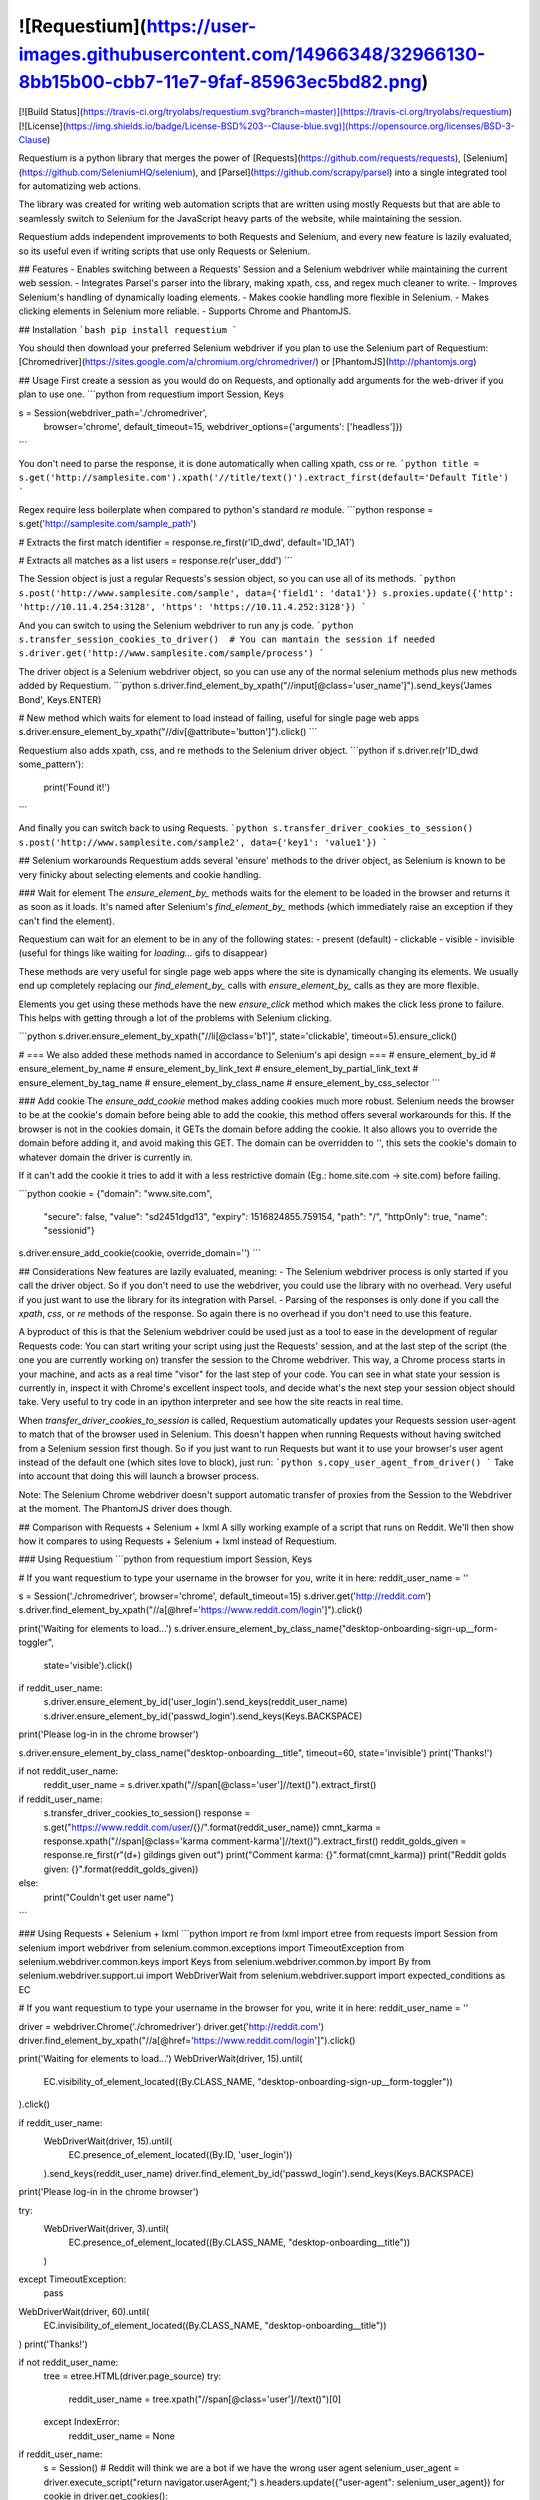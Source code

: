 ![Requestium](https://user-images.githubusercontent.com/14966348/32966130-8bb15b00-cbb7-11e7-9faf-85963ec5bd82.png)
========

[![Build Status](https://travis-ci.org/tryolabs/requestium.svg?branch=master)](https://travis-ci.org/tryolabs/requestium)
[![License](https://img.shields.io/badge/License-BSD%203--Clause-blue.svg)](https://opensource.org/licenses/BSD-3-Clause)

Requestium is a python library that merges the power of [Requests](https://github.com/requests/requests), [Selenium](https://github.com/SeleniumHQ/selenium), and [Parsel](https://github.com/scrapy/parsel) into a single integrated tool for automatizing web actions.

The library was created for writing web automation scripts that are written using mostly Requests but that are able to seamlessly switch to Selenium for the JavaScript heavy parts of the website, while maintaining the session.

Requestium adds independent improvements to both Requests and Selenium, and every new feature is lazily evaluated, so its useful even if writing scripts that use only Requests or Selenium.

## Features
- Enables switching between a Requests' Session and a Selenium webdriver while maintaining the current web session.
- Integrates Parsel's parser into the library, making xpath, css, and regex much cleaner to write.
- Improves Selenium's handling of dynamically loading elements.
- Makes cookie handling more flexible in Selenium.
- Makes clicking elements in Selenium more reliable.
- Supports Chrome and PhantomJS.

## Installation
```bash
pip install requestium
```

You should then download your preferred Selenium webdriver if you plan to use the Selenium part of Requestium: [Chromedriver](https://sites.google.com/a/chromium.org/chromedriver/) or [PhantomJS](http://phantomjs.org)

## Usage
First create a session as you would do on Requests, and optionally add arguments for the web-driver if you plan to use one.
```python
from requestium import Session, Keys

s = Session(webdriver_path='./chromedriver',
            browser='chrome',
            default_timeout=15,
            webdriver_options={'arguments': ['headless']})
```

You don't need to parse the response, it is done automatically when calling xpath, css or re.
```python
title = s.get('http://samplesite.com').xpath('//title/text()').extract_first(default='Default Title')
```

Regex require less boilerplate when compared to python's standard `re` module.
```python
response = s.get('http://samplesite.com/sample_path')

# Extracts the first match
identifier = response.re_first(r'ID_\d\w\d', default='ID_1A1')

# Extracts all matches as a list
users = response.re(r'user_\d\d\d')
```

The Session object is just a regular Requests's session object, so you can use all of its methods.
```python
s.post('http://www.samplesite.com/sample', data={'field1': 'data1'})
s.proxies.update({'http': 'http://10.11.4.254:3128', 'https': 'https://10.11.4.252:3128'})
```

And you can switch to using the Selenium webdriver to run any js code.
```python
s.transfer_session_cookies_to_driver()  # You can mantain the session if needed
s.driver.get('http://www.samplesite.com/sample/process')
```

The driver object is a Selenium webdriver object, so you can use any of the normal selenium methods plus new methods added by Requestium.
```python
s.driver.find_element_by_xpath("//input[@class='user_name']").send_keys('James Bond', Keys.ENTER)

# New method which waits for element to load instead of failing, useful for single page web apps
s.driver.ensure_element_by_xpath("//div[@attribute='button']").click()
```

Requestium also adds xpath, css, and re methods to the Selenium driver object.
```python
if s.driver.re(r'ID_\d\w\d some_pattern'):
    print('Found it!')
```

And finally you can switch back to using Requests.
```python
s.transfer_driver_cookies_to_session()
s.post('http://www.samplesite.com/sample2', data={'key1': 'value1'})
```

## Selenium workarounds
Requestium adds several 'ensure' methods to the driver object, as Selenium is known to be very finicky about selecting elements and cookie handling.

### Wait for element
The `ensure_element_by_` methods waits for the element to be loaded in the browser and returns it as soon as it loads. It's named after Selenium's `find_element_by_` methods (which immediately raise an exception if they can't find the element).

Requestium can wait for an element to be in any of the following states:
- present (default)
- clickable
- visible
- invisible (useful for things like waiting for *loading...* gifs to disappear)

These methods are very useful for single page web apps where the site is dynamically changing its elements. We usually end up completely replacing our `find_element_by_` calls with `ensure_element_by_` calls as they are more flexible.

Elements you get using these methods have the new `ensure_click` method which makes the click less prone to failure. This helps with getting through a lot of the problems with Selenium clicking.

```python
s.driver.ensure_element_by_xpath("//li[@class='b1']", state='clickable', timeout=5).ensure_click()

# === We also added these methods named in accordance to Selenium's api design ===
# ensure_element_by_id
# ensure_element_by_name
# ensure_element_by_link_text
# ensure_element_by_partial_link_text
# ensure_element_by_tag_name
# ensure_element_by_class_name
# ensure_element_by_css_selector
```

### Add cookie
The `ensure_add_cookie` method makes adding cookies much more robust. Selenium needs the browser to be at the cookie's domain before being able to add the cookie, this method offers several workarounds for this. If the browser is not in the cookies domain, it GETs the domain before adding the cookie. It also allows you to override the domain before adding it, and avoid making this GET. The domain can be overridden to `''`, this sets the cookie's domain to whatever domain the driver is currently in.

If it can't add the cookie it tries to add it with a less restrictive domain (Eg.: home.site.com -> site.com) before failing.

```python
cookie = {"domain": "www.site.com",
          "secure": false,
          "value": "sd2451dgd13",
          "expiry": 1516824855.759154,
          "path": "/",
          "httpOnly": true,
          "name": "sessionid"}
s.driver.ensure_add_cookie(cookie, override_domain='')
```

## Considerations
New features are lazily evaluated, meaning:
- The Selenium webdriver process is only started if you call the driver object. So if you don't need to use the webdriver, you could use the library with no overhead. Very useful if you just want to use the library for its integration with Parsel.
- Parsing of the responses is only done if you call the `xpath`, `css`, or `re` methods of the response. So again there is no overhead if you don't need to use this feature.

A byproduct of this is that the Selenium webdriver could be used just as a tool to ease in the development of regular Requests code: You can start writing your script using just the Requests' session, and at the last step of the script (the one you are currently working on) transfer the session to the Chrome webdriver. This way, a Chrome process starts in your machine, and acts as a real time "visor" for the last step of your code. You can see in what state your session is currently in, inspect it with Chrome's excellent inspect tools, and decide what's the next step your session object should take. Very useful to try code in an ipython interpreter and see how the site reacts in real time.

When `transfer_driver_cookies_to_session` is called, Requestium automatically updates your Requests session user-agent to match that of the browser used in Selenium. This doesn't happen when running Requests without having switched from a Selenium session first though. So if you just want to run Requests but want it to use your browser's user agent instead of the default one (which sites love to block), just run:
```python
s.copy_user_agent_from_driver()
```
Take into account that doing this will launch a browser process.

Note: The Selenium Chrome webdriver doesn't support automatic transfer of proxies from the Session to the Webdriver at the moment. The PhantomJS driver does though.

## Comparison with Requests + Selenium + lxml
A silly working example of a script that runs on Reddit. We'll then show how it compares to using Requests + Selenium + lxml instead of Requestium.

### Using Requestium
```python
from requestium import Session, Keys

# If you want requestium to type your username in the browser for you, write it in here:
reddit_user_name = ''

s = Session('./chromedriver', browser='chrome', default_timeout=15)
s.driver.get('http://reddit.com')
s.driver.find_element_by_xpath("//a[@href='https://www.reddit.com/login']").click()

print('Waiting for elements to load...')
s.driver.ensure_element_by_class_name("desktop-onboarding-sign-up__form-toggler",
				      state='visible').click()

if reddit_user_name:
    s.driver.ensure_element_by_id('user_login').send_keys(reddit_user_name)
    s.driver.ensure_element_by_id('passwd_login').send_keys(Keys.BACKSPACE)
print('Please log-in in the chrome browser')

s.driver.ensure_element_by_class_name("desktop-onboarding__title", timeout=60, state='invisible')
print('Thanks!')

if not reddit_user_name:
    reddit_user_name = s.driver.xpath("//span[@class='user']//text()").extract_first()

if reddit_user_name:
    s.transfer_driver_cookies_to_session()
    response = s.get("https://www.reddit.com/user/{}/".format(reddit_user_name))
    cmnt_karma = response.xpath("//span[@class='karma comment-karma']//text()").extract_first()
    reddit_golds_given = response.re_first(r"(\d+) gildings given out")
    print("Comment karma: {}".format(cmnt_karma))
    print("Reddit golds given: {}".format(reddit_golds_given))
else:
    print("Couldn't get user name")
```

### Using Requests + Selenium + lxml
```python
import re
from lxml import etree
from requests import Session
from selenium import webdriver
from selenium.common.exceptions import TimeoutException
from selenium.webdriver.common.keys import Keys
from selenium.webdriver.common.by import By
from selenium.webdriver.support.ui import WebDriverWait
from selenium.webdriver.support import expected_conditions as EC

# If you want requestium to type your username in the browser for you, write it in here:
reddit_user_name = ''

driver = webdriver.Chrome('./chromedriver')
driver.get('http://reddit.com')
driver.find_element_by_xpath("//a[@href='https://www.reddit.com/login']").click()

print('Waiting for elements to load...')
WebDriverWait(driver, 15).until(
    EC.visibility_of_element_located((By.CLASS_NAME, "desktop-onboarding-sign-up__form-toggler"))
).click()

if reddit_user_name:
    WebDriverWait(driver, 15).until(
        EC.presence_of_element_located((By.ID, 'user_login'))
    ).send_keys(reddit_user_name)
    driver.find_element_by_id('passwd_login').send_keys(Keys.BACKSPACE)
print('Please log-in in the chrome browser')

try:
    WebDriverWait(driver, 3).until(
        EC.presence_of_element_located((By.CLASS_NAME, "desktop-onboarding__title"))
    )
except TimeoutException:
    pass
WebDriverWait(driver, 60).until(
    EC.invisibility_of_element_located((By.CLASS_NAME, "desktop-onboarding__title"))
)
print('Thanks!')

if not reddit_user_name:
    tree = etree.HTML(driver.page_source)
    try:
        reddit_user_name = tree.xpath("//span[@class='user']//text()")[0]
    except IndexError:
        reddit_user_name = None

if reddit_user_name:
    s = Session()
    # Reddit will think we are a bot if we have the wrong user agent
    selenium_user_agent = driver.execute_script("return navigator.userAgent;")
    s.headers.update({"user-agent": selenium_user_agent})
    for cookie in driver.get_cookies():
        s.cookies.set(cookie['name'], cookie['value'], domain=cookie['domain'])
    response = s.get("https://www.reddit.com/user/{}/".format(reddit_user_name))
    try:
        cmnt_karma = etree.HTML(response.content).xpath(
            "//span[@class='karma comment-karma']//text()")[0]
    except IndexError:
        cmnt_karma = None
    match = re.search(r"(\d+) gildings given out", str(response.content))
    if match:
        reddit_golds_given = match.group(1)
    else:
        reddit_golds_given = None
    print("Comment karma: {}".format(cmnt_karma))
    print("Reddit golds given: {}".format(reddit_golds_given))
else:
    print("Couldn't get user name")
```

## Similar Projects
This project intends to be a drop in replacement of requests' Session object, with added functionality. If your use case is a drop in replacement for a Selenium webdriver, but that also has some of requests' functionality, [Selenium-Requests](https://github.com/cryzed/Selenium-Requests) does just that.


## License
Copyright © 2017, [Tryolabs](https://tryolabs.com/). Released under the [BSD 3-Clause](https://github.com/tryolabs/requestium/blob/master/LICENSE).



